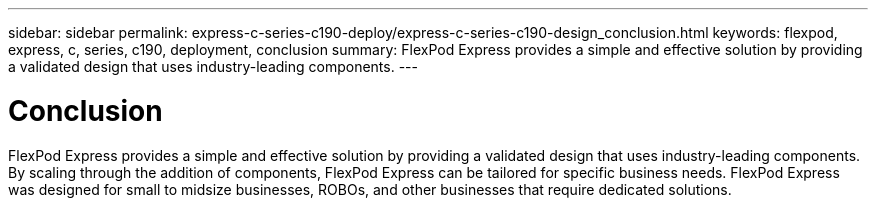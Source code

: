 ---
sidebar: sidebar
permalink: express-c-series-c190-deploy/express-c-series-c190-design_conclusion.html
keywords: flexpod, express, c, series, c190, deployment, conclusion
summary: FlexPod Express provides a simple and effective solution by providing a validated design that uses industry-leading components.
---

= Conclusion
:hardbreaks:
:nofooter:
:icons: font
:linkattrs:
:imagesdir: ./../media/

//
// This file was created with NDAC Version 2.0 (August 17, 2020)
//
// 2021-06-03 12:10:22.043485
//

[.lead]
FlexPod Express provides a simple and effective solution by providing a validated design that uses industry-leading components. By scaling through the addition of components, FlexPod Express can be tailored for specific business needs. FlexPod Express was designed for small to midsize businesses, ROBOs, and other businesses that require dedicated solutions.
